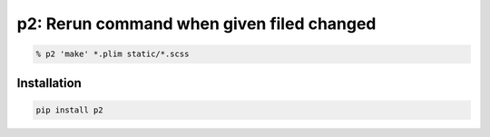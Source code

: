 p2: Rerun command when given filed changed
==========================================

.. image:: http://img.shields.io/pypi/v/p2.svg?style=flat
   :target: https://pypi.python.org/pypi/p2

.. code-block:: sh

  % p2 'make' *.plim static/*.scss

Installation
------------

.. code-block::

  pip install p2
